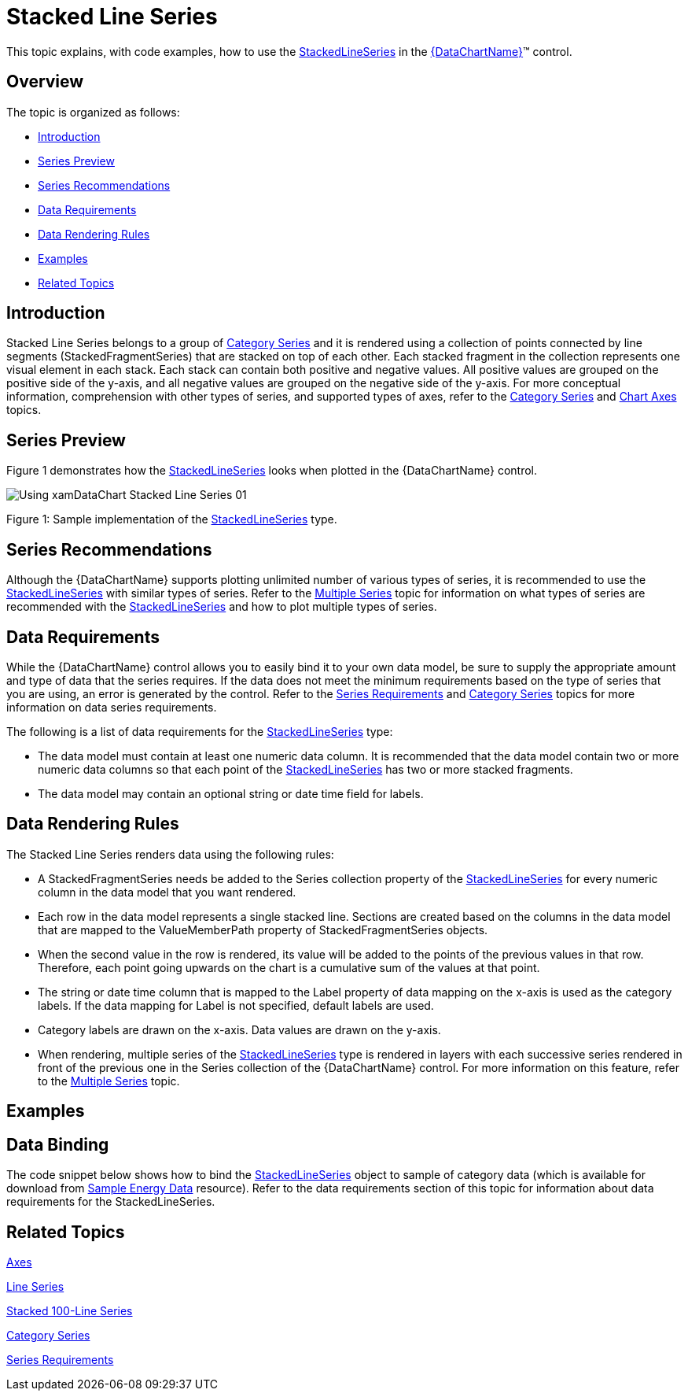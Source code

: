 ﻿////
|metadata|
{
    "name": "datachart-category-stacked-line-series",
    "controlName": ["{DataChartName}"],
    "tags": ["Charting","Data Presentation","Getting Started","How Do I"],
    "guid": "694d2c2b-3d93-401e-ab22-9688bb2e765a",
    "buildFlags": ["WINFORMS","wpf,win-universal","ANDROID"],
    "createdOn": "2014-06-05T19:39:00.4152815Z"
}
|metadata|
////

= Stacked Line Series

This topic explains, with code examples, how to use the link:{DataChartLink}.stackedlineseries.html[StackedLineSeries] in the link:{DataChartLink}.{DataChartName}.html[{DataChartName}]™ control.

== Overview

The topic is organized as follows:

* <<Introduction,Introduction>>
* <<SeriesPreview,Series Preview>>
* <<SeriesRecommendations,Series Recommendations>>
* <<DataRequirements,Data Requirements>>
* <<DataRenderingRules,Data Rendering Rules>>
* <<Examples,Examples>>
* <<RelatedTopics,Related Topics>>

== Introduction

Stacked Line Series belongs to a group of link:datachart-category-series-overview.html[Category Series] and it is rendered using a collection of points connected by line segments (StackedFragmentSeries) that are stacked on top of each other. Each stacked fragment in the collection represents one visual element in each stack. Each stack can contain both positive and negative values. All positive values are grouped on the positive side of the y-axis, and all negative values are grouped on the negative side of the y-axis. For more conceptual information, comprehension with other types of series, and supported types of axes, refer to the link:datachart-category-series-overview.html[Category Series] and link:datachart-axes.html[Chart Axes] topics.

== Series Preview

Figure 1 demonstrates how the link:{DataChartLink}.stackedlineseries.html[StackedLineSeries] looks when plotted in the {DataChartName} control.

image::images/Using_xamDataChart_Stacked_Line_Series__01.png[]

Figure 1: Sample implementation of the link:{DataChartLink}.stackedlineseries.html[StackedLineSeries] type.

== Series Recommendations

Although the {DataChartName} supports plotting unlimited number of various types of series, it is recommended to use the link:{DataChartLink}.stackedlineseries.html[StackedLineSeries] with similar types of series. Refer to the link:datachart-multiple-series.html[Multiple Series] topic for information on what types of series are recommended with the link:{DataChartLink}.stackedlineseries.html[StackedLineSeries] and how to plot multiple types of series.

== Data Requirements

While the {DataChartName} control allows you to easily bind it to your own data model, be sure to supply the appropriate amount and type of data that the series requires. If the data does not meet the minimum requirements based on the type of series that you are using, an error is generated by the control. Refer to the link:datachart-series-requirements.html[Series Requirements] and link:datachart-category-series-overview.html[Category Series] topics for more information on data series requirements.

The following is a list of data requirements for the link:{DataChartLink}.stackedlineseries.html[StackedLineSeries] type:

* The data model must contain at least one numeric data column. It is recommended that the data model contain two or more numeric data columns so that each point of the link:{DataChartLink}.stackedlineseries.html[StackedLineSeries] has two or more stacked fragments.
* The data model may contain an optional string or date time field for labels.

== Data Rendering Rules

The Stacked Line Series renders data using the following rules:

* A StackedFragmentSeries needs be added to the Series collection property of the link:{DataChartLink}.stackedlineseries.html[StackedLineSeries] for every numeric column in the data model that you want rendered.
* Each row in the data model represents a single stacked line. Sections are created based on the columns in the data model that are mapped to the ValueMemberPath property of StackedFragmentSeries objects.
* When the second value in the row is rendered, its value will be added to the points of the previous values in that row. Therefore, each point going upwards on the chart is a cumulative sum of the values at that point.
* The string or date time column that is mapped to the Label property of data mapping on the x-axis is used as the category labels. If the data mapping for Label is not specified, default labels are used.
* Category labels are drawn on the x-axis. Data values are drawn on the y-axis.
* When rendering, multiple series of the link:{DataChartLink}.stackedlineseries.html[StackedLineSeries] type is rendered in layers with each successive series rendered in front of the previous one in the Series collection of the {DataChartName} control. For more information on this feature, refer to the link:datachart-multiple-series.html[Multiple Series] topic.

== Examples

== Data Binding

The code snippet below shows how to bind the link:{DataChartLink}.stackedlineseries.html[StackedLineSeries] object to sample of category data (which is available for download from link:resources-sample-energy-data.html[Sample Energy Data] resource). Refer to the data requirements section of this topic for information about data requirements for the StackedLineSeries.

ifdef::sl,wpf,win-universal[]

*In XAML:*

----
xmlns:local="clr-namespace:[DATA_MODEL_NAMESPACE]"
----

endif::sl,wpf,win-universal[]

ifdef::sl,wpf,win-universal[]

*In XAML:*

----
<ig:{DataChartName} x:Name="DataChart" >
    <ig:{DataChartName}.Resources>
        <local:EnergyProductionDataSample x:Key="energyProdData" />
    </ig:{DataChartName}.Resources>
    <ig:{DataChartName}.Axes>
        <ig:NumericYAxis x:Name="YAxis" MinimumValue="0" Interval="400" Label="{}{} TWh" />
        <ig:CategoryXAxis x:Name="XAxis" ItemsSource="{StaticResource energyProdData}" Label="{}{Country}" />
    </ig:{DataChartName}.Axes>
    <ig:{DataChartName}.Series>
    <!-- ========================================================================== -->
        <ig:StackedLineSeries XAxis="{Binding ElementName=XAxis}" 
                                YAxis="{Binding ElementName=YAxis}" 
                                ItemsSource="{StaticResource energyProdData}">
            <ig:StackedLineSeries.Series>
                <ig:StackedFragmentSeries ValueMemberPath="Coal" Title="Coal" />
                <ig:StackedFragmentSeries ValueMemberPath="Hydro" Title="Hydro" />
                <ig:StackedFragmentSeries ValueMemberPath="Nuclear" Title="Nuclear" />
                <ig:StackedFragmentSeries ValueMemberPath="Gas" Title="Gas" />
                <ig:StackedFragmentSeries ValueMemberPath="Oil" Title="Oil" />
            </ig:StackedLineSeries.Series>
        </ig:StackedLineSeries>
    </ig:{DataChartName}.Series>
    <!-- ========================================================================== -->
</ig:{DataChartName}>
----

endif::sl,wpf,win-universal[]

ifdef::sl,wpf,win-forms,win-universal[]

*In Visual Basic:*

[source]
----
Dim dataSample As New EnergyProductionDataSample()
Dim yAxis As New NumericYAxis()
Dim xAxis As New CategoryXAxis()
xAxis.DataSource = dataSample
xAxis.Label = "Country"
xAxis.ItemsSource = dataSample
xAxis.Label = "{Country}"
Me.DataChart.Axes.Add(xAxis)
Me.DataChart.Axes.Add(yAxis)
‘ create a stack fragment for each numeric column in your data
Dim seriesFragment As New StackedFragmentSeries()
seriesFragment.ValueMemberPath = "Coal"
seriesFragment.Title = "Coal"
...
Dim series As New StackedLineSeries()
series.ItemsSource = dataSample
series.DataSource = dataSample
series.XAxis = xAxis
series.YAxis = yAxis
‘ add all stack fragments to the series
series.Series.Add(seriesFragment)
...
Me.DataChart.Series.Add(series)
----

endif::sl,wpf,win-forms,win-universal[]

ifdef::sl,wpf,win-forms,win-universal[]

*In C#:*

[source]
----
EnergyProductionDataSample dataSample = new EnergyProductionDataSample(); 
NumericYAxis yAxis = new NumericYAxis();
CategoryXAxis xAxis = new CategoryXAxis();
xAxis.DataSource = dataSample;
xAxis.Label = "Country";
xAxis.ItemsSource = dataSample;
xAxis.Label = "{Country}";
this.DataChart.Axes.Add(xAxis);
this.DataChart.Axes.Add(yAxis);
// create a stack fragment for each numeric column in your data
StackedFragmentSeries seriesFragment = new StackedFragmentSeries();
seriesFragment.ValueMemberPath = "Coal";
seriesFragment.Title = "Coal";
...
StackedLineSeries series = new StackedLineSeries();
series.ItemsSource = dataSample;
series.DataSource = dataSample;
series.XAxis = xAxis;
series.YAxis = yAxis;
// add all stack fragments to the series
series.Series.Add(seriesFragment);
...
this.DataChart.Series.Add(series);
----

endif::sl,wpf,win-forms,win-universal[]

ifdef::android[]

*In Java:*

[source,js]
----
EnergyProductionDataSample data = new EnergyProductionDataSample();
DataChartView chart = new DataChartView(rootView.getContext());
NumericYAxis yAxis = new NumericYAxis();
CategoryXAxis xAxis = new CategoryXAxis();
xAxis.setDataSource(data);
xAxis.setLabel("Country");
// create a stack fragment for each numeric column in your data
StackedFragmentSeries seriesFragment = new StackedFragmentSeries();
seriesFragment.setValueMemberPath("Coal");
seriesFragment.setTitle("Coal");
//...
StackedLineSeries series = new StackedLineSeries();
series.setDataSource(data);
series.setXAxis(xAxis);
series.setYAxis(yAxis);
//add all stack fragments to the series
series.addSeries(seriesFragment);
chart.addAxis(xAxis);
chart.addAxis(yAxis);
chart.addSeries(series);
----

endif::android[]

== Related Topics

link:datachart-axes.html[Axes]

link:datachart-category-line-series.html[Line Series] 

link:datachart-category-stacked-100-line-series.html[Stacked 100-Line Series]

link:datachart-category-series-overview.html[Category Series]

link:datachart-series-requirements.html[Series Requirements]